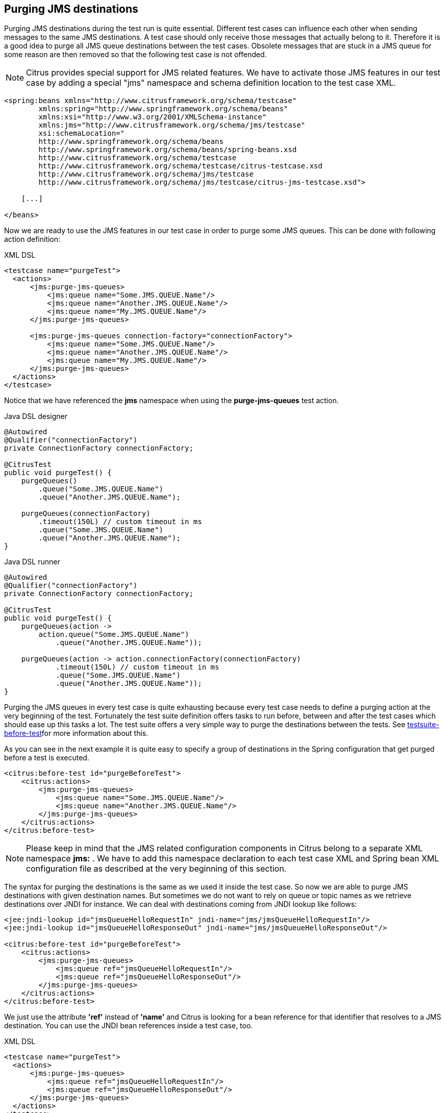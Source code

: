 [[actions-purging-jms-destinations]]
== Purging JMS destinations

Purging JMS destinations during the test run is quite essential. Different test cases can influence each other when sending messages to the same JMS destinations. A test case should only receive those messages that actually belong to it. Therefore it is a good idea to purge all JMS queue destinations between the test cases. Obsolete messages that are stuck in a JMS queue for some reason are then removed so that the following test case is not offended.

NOTE: Citrus provides special support for JMS related features. We have to activate those JMS features in our test case by adding a special "jms" namespace and schema definition location to the test case XML.

[source,xml]
----
<spring:beans xmlns="http://www.citrusframework.org/schema/testcase"
        xmlns:spring="http://www.springframework.org/schema/beans"
        xmlns:xsi="http://www.w3.org/2001/XMLSchema-instance"
        xmlns:jms="http://www.citrusframework.org/schema/jms/testcase"
        xsi:schemaLocation="
        http://www.springframework.org/schema/beans
        http://www.springframework.org/schema/beans/spring-beans.xsd
        http://www.citrusframework.org/schema/testcase
        http://www.citrusframework.org/schema/testcase/citrus-testcase.xsd
        http://www.citrusframework.org/schema/jms/testcase
        http://www.citrusframework.org/schema/jms/testcase/citrus-jms-testcase.xsd">

    [...]

</beans>
----

Now we are ready to use the JMS features in our test case in order to purge some JMS queues. This can be done with following action definition:

.XML DSL
[source,xml]
----
<testcase name="purgeTest">
  <actions>
      <jms:purge-jms-queues>
          <jms:queue name="Some.JMS.QUEUE.Name"/>
          <jms:queue name="Another.JMS.QUEUE.Name"/>
          <jms:queue name="My.JMS.QUEUE.Name"/>
      </jms:purge-jms-queues>
      
      <jms:purge-jms-queues connection-factory="connectionFactory">
          <jms:queue name="Some.JMS.QUEUE.Name"/>
          <jms:queue name="Another.JMS.QUEUE.Name"/>
          <jms:queue name="My.JMS.QUEUE.Name"/>
      </jms:purge-jms-queues>
  </actions>
</testcase>
----

Notice that we have referenced the *jms* namespace when using the *purge-jms-queues* test action.

.Java DSL designer
[source,java]
----
@Autowired
@Qualifier("connectionFactory")
private ConnectionFactory connectionFactory;

@CitrusTest
public void purgeTest() {
    purgeQueues()
        .queue("Some.JMS.QUEUE.Name")
        .queue("Another.JMS.QUEUE.Name");
        
    purgeQueues(connectionFactory)
        .timeout(150L) // custom timeout in ms
        .queue("Some.JMS.QUEUE.Name")
        .queue("Another.JMS.QUEUE.Name");
}
----

.Java DSL runner
[source,java]
----
@Autowired
@Qualifier("connectionFactory")
private ConnectionFactory connectionFactory;

@CitrusTest
public void purgeTest() {
    purgeQueues(action ->
        action.queue("Some.JMS.QUEUE.Name")
            .queue("Another.JMS.QUEUE.Name"));

    purgeQueues(action -> action.connectionFactory(connectionFactory)
            .timeout(150L) // custom timeout in ms
            .queue("Some.JMS.QUEUE.Name")
            .queue("Another.JMS.QUEUE.Name"));
}
----

Purging the JMS queues in every test case is quite exhausting because every test case needs to define a purging action at the very beginning of the test. Fortunately the test suite definition offers tasks to run before, between and after the test cases which should ease up this tasks a lot. The test suite offers a very simple way to purge the destinations between the tests. See link:#before-suite[testsuite-before-test]for more information about this.

As you can see in the next example it is quite easy to specify a group of destinations in the Spring configuration that get purged before a test is executed.

[source,xml]
----
<citrus:before-test id="purgeBeforeTest">
    <citrus:actions>
        <jms:purge-jms-queues>
            <jms:queue name="Some.JMS.QUEUE.Name"/>
            <jms:queue name="Another.JMS.QUEUE.Name"/>
        </jms:purge-jms-queues>
    </citrus:actions>
</citrus:before-test>
----

NOTE: Please keep in mind that the JMS related configuration components in Citrus belong to a separate XML namespace *jms:* . We have to add this namespace declaration to each test case XML and Spring bean XML configuration file as described at the very beginning of this section.

The syntax for purging the destinations is the same as we used it inside the test case. So now we are able to purge JMS destinations with given destination names. But sometimes we do not want to rely on queue or topic names as we retrieve destinations over JNDI for instance. We can deal with destinations coming from JNDI lookup like follows:

[source,xml]
----
<jee:jndi-lookup id="jmsQueueHelloRequestIn" jndi-name="jms/jmsQueueHelloRequestIn"/>
<jee:jndi-lookup id="jmsQueueHelloResponseOut" jndi-name="jms/jmsQueueHelloResponseOut"/>

<citrus:before-test id="purgeBeforeTest">
    <citrus:actions>
        <jms:purge-jms-queues>
            <jms:queue ref="jmsQueueHelloRequestIn"/>
            <jms:queue ref="jmsQueueHelloResponseOut"/>
        </jms:purge-jms-queues>
    </citrus:actions>
</citrus:before-test>
----

We just use the attribute *'ref'* instead of *'name'* and Citrus is looking for a bean reference for that identifier that resolves to a JMS destination. You can use the JNDI bean references inside a test case, too.

.XML DSL
[source,xml]
----
<testcase name="purgeTest">
  <actions>
      <jms:purge-jms-queues>
          <jms:queue ref="jmsQueueHelloRequestIn"/>
          <jms:queue ref="jmsQueueHelloResponseOut"/>
      </jms:purge-jms-queues>
  </actions>
</testcase>
----

Of course you can use queue object references also in Java DSL test cases. Here we easily can use Spring's dependency injection with autowiring to get the object references from the IoC container.

.Java DSL designer
[source,java]
----
@Autowired
@Qualifier("jmsQueueHelloRequestIn")
private Queue jmsQueueHelloRequestIn;

@Autowired
@Qualifier("jmsQueueHelloResponseOut")
private Queue jmsQueueHelloResponseOut;

@CitrusTest
public void purgeTest() {
    purgeQueues()
        .queue(jmsQueueHelloRequestIn)
        .queue(jmsQueueHelloResponseOut);
}
----

.Java DSL runner
[source,java]
----
@Autowired
@Qualifier("jmsQueueHelloRequestIn")
private Queue jmsQueueHelloRequestIn;

@Autowired
@Qualifier("jmsQueueHelloResponseOut")
private Queue jmsQueueHelloResponseOut;

@CitrusTest
public void purgeTest() {
    purgeQueues(action ->
        action.queue(jmsQueueHelloRequestIn)
            .queue(jmsQueueHelloResponseOut));
}
----

NOTE: You can mix queue name and queue object references as you like within one single purge queue test action.